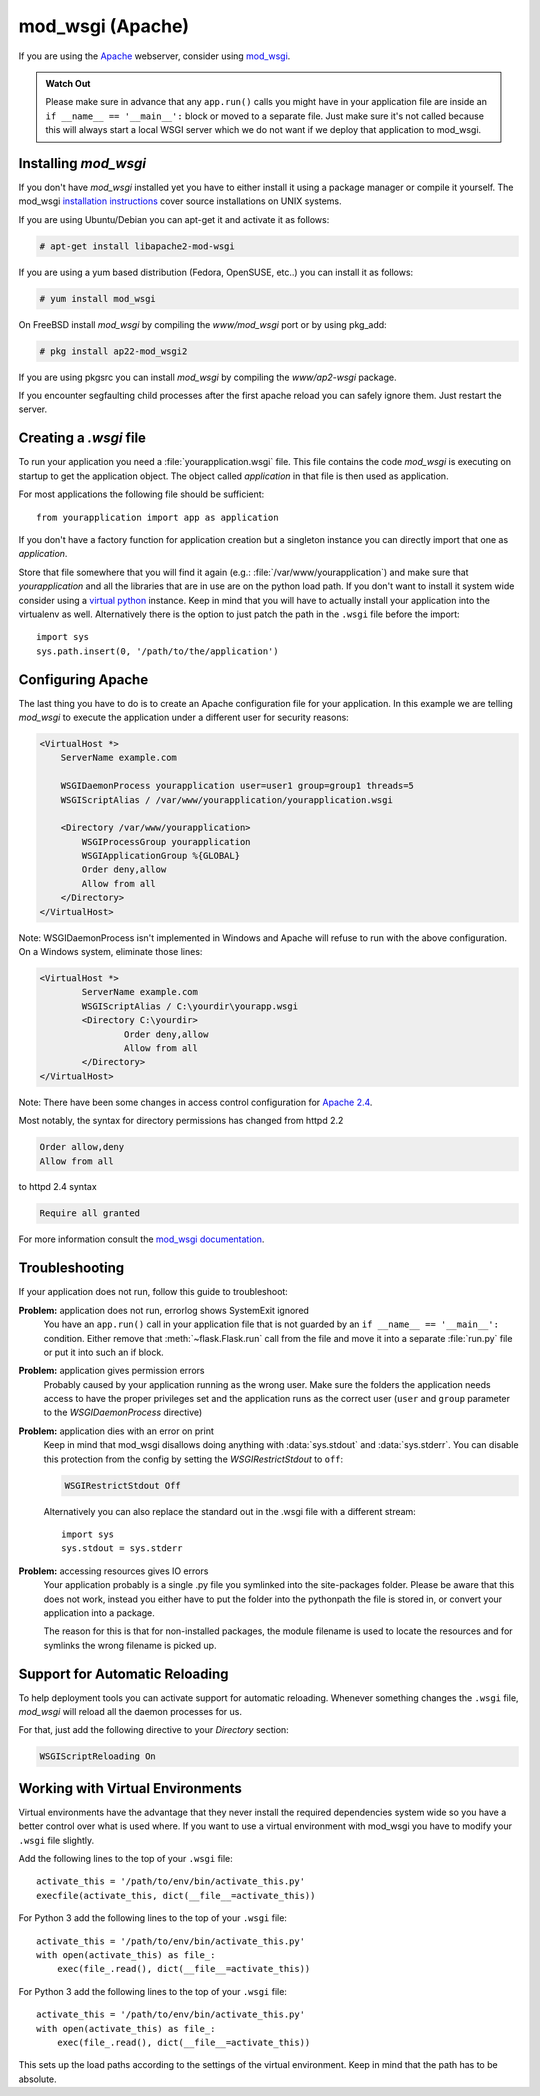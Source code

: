 .. _mod_wsgi-deployment:

mod_wsgi (Apache)
=================

If you are using the `Apache`_ webserver, consider using `mod_wsgi`_.

.. admonition:: Watch Out

   Please make sure in advance that any ``app.run()`` calls you might
   have in your application file are inside an ``if __name__ ==
   '__main__':`` block or moved to a separate file.  Just make sure it's
   not called because this will always start a local WSGI server which
   we do not want if we deploy that application to mod_wsgi.

.. _Apache: https://httpd.apache.org/

Installing `mod_wsgi`
---------------------

If you don't have `mod_wsgi` installed yet you have to either install it
using a package manager or compile it yourself.  The mod_wsgi
`installation instructions`_ cover source installations on UNIX systems.

If you are using Ubuntu/Debian you can apt-get it and activate it as
follows:

.. sourcecode:: text

    # apt-get install libapache2-mod-wsgi

If you are using a yum based distribution (Fedora, OpenSUSE, etc..) you
can install it as follows:

.. sourcecode:: text

    # yum install mod_wsgi

On FreeBSD install `mod_wsgi` by compiling the `www/mod_wsgi` port or by
using pkg_add:

.. sourcecode:: text

    # pkg install ap22-mod_wsgi2

If you are using pkgsrc you can install `mod_wsgi` by compiling the
`www/ap2-wsgi` package.

If you encounter segfaulting child processes after the first apache
reload you can safely ignore them.  Just restart the server.

Creating a `.wsgi` file
-----------------------

To run your application you need a :file:`yourapplication.wsgi` file.  This file
contains the code `mod_wsgi` is executing on startup to get the application
object.  The object called `application` in that file is then used as
application.

For most applications the following file should be sufficient::

    from yourapplication import app as application

If you don't have a factory function for application creation but a singleton
instance you can directly import that one as `application`.

Store that file somewhere that you will find it again (e.g.:
:file:`/var/www/yourapplication`) and make sure that `yourapplication` and all
the libraries that are in use are on the python load path.  If you don't
want to install it system wide consider using a `virtual python`_
instance.  Keep in mind that you will have to actually install your
application into the virtualenv as well.  Alternatively there is the
option to just patch the path in the ``.wsgi`` file before the import::

    import sys
    sys.path.insert(0, '/path/to/the/application')

Configuring Apache
------------------

The last thing you have to do is to create an Apache configuration file
for your application.  In this example we are telling `mod_wsgi` to
execute the application under a different user for security reasons:

.. sourcecode:: apache

    <VirtualHost *>
        ServerName example.com

        WSGIDaemonProcess yourapplication user=user1 group=group1 threads=5
        WSGIScriptAlias / /var/www/yourapplication/yourapplication.wsgi

        <Directory /var/www/yourapplication>
            WSGIProcessGroup yourapplication
            WSGIApplicationGroup %{GLOBAL}
            Order deny,allow
            Allow from all
        </Directory>
    </VirtualHost>

Note: WSGIDaemonProcess isn't implemented in Windows and Apache will
refuse to run with the above configuration. On a Windows system, eliminate those lines:

.. sourcecode:: apache

	<VirtualHost *>
		ServerName example.com
		WSGIScriptAlias / C:\yourdir\yourapp.wsgi
		<Directory C:\yourdir>
			Order deny,allow
			Allow from all
		</Directory>
	</VirtualHost>

Note: There have been some changes in access control configuration for `Apache 2.4`_.

.. _Apache 2.4: https://httpd.apache.org/docs/trunk/upgrading.html

Most notably, the syntax for directory permissions has changed from httpd 2.2

.. sourcecode:: apache

    Order allow,deny
    Allow from all

to httpd 2.4 syntax

.. sourcecode:: apache

    Require all granted


For more information consult the `mod_wsgi documentation`_.

.. _mod_wsgi: https://github.com/GrahamDumpleton/mod_wsgi
.. _installation instructions: https://modwsgi.readthedocs.io/en/develop/installation.html
.. _virtual python: https://pypi.python.org/pypi/virtualenv
.. _mod_wsgi documentation: https://modwsgi.readthedocs.io/en/develop/index.html

Troubleshooting
---------------

If your application does not run, follow this guide to troubleshoot:

**Problem:** application does not run, errorlog shows SystemExit ignored
    You have an ``app.run()`` call in your application file that is not
    guarded by an ``if __name__ == '__main__':`` condition.  Either
    remove that :meth:`~flask.Flask.run` call from the file and move it
    into a separate :file:`run.py` file or put it into such an if block.

**Problem:** application gives permission errors
    Probably caused by your application running as the wrong user.  Make
    sure the folders the application needs access to have the proper
    privileges set and the application runs as the correct user
    (``user`` and ``group`` parameter to the `WSGIDaemonProcess`
    directive)

**Problem:** application dies with an error on print
    Keep in mind that mod_wsgi disallows doing anything with
    :data:`sys.stdout` and :data:`sys.stderr`.  You can disable this
    protection from the config by setting the `WSGIRestrictStdout` to
    ``off``:

    .. sourcecode:: apache

        WSGIRestrictStdout Off

    Alternatively you can also replace the standard out in the .wsgi file
    with a different stream::

        import sys
        sys.stdout = sys.stderr

**Problem:** accessing resources gives IO errors
    Your application probably is a single .py file you symlinked into
    the site-packages folder.  Please be aware that this does not work,
    instead you either have to put the folder into the pythonpath the
    file is stored in, or convert your application into a package.

    The reason for this is that for non-installed packages, the module
    filename is used to locate the resources and for symlinks the wrong
    filename is picked up.

Support for Automatic Reloading
-------------------------------

To help deployment tools you can activate support for automatic
reloading.  Whenever something changes the ``.wsgi`` file, `mod_wsgi` will
reload all the daemon processes for us.

For that, just add the following directive to your `Directory` section:

.. sourcecode:: apache

   WSGIScriptReloading On

Working with Virtual Environments
---------------------------------

Virtual environments have the advantage that they never install the
required dependencies system wide so you have a better control over what
is used where.  If you want to use a virtual environment with mod_wsgi
you have to modify your ``.wsgi`` file slightly.

Add the following lines to the top of your ``.wsgi`` file::

    activate_this = '/path/to/env/bin/activate_this.py'
    execfile(activate_this, dict(__file__=activate_this))
    
For Python 3 add the following lines to the top of your ``.wsgi`` file::

    activate_this = '/path/to/env/bin/activate_this.py'
    with open(activate_this) as file_:
        exec(file_.read(), dict(__file__=activate_this))

For Python 3 add the following lines to the top of your ``.wsgi`` file::

    activate_this = '/path/to/env/bin/activate_this.py'
    with open(activate_this) as file_:
        exec(file_.read(), dict(__file__=activate_this))

This sets up the load paths according to the settings of the virtual
environment.  Keep in mind that the path has to be absolute.
